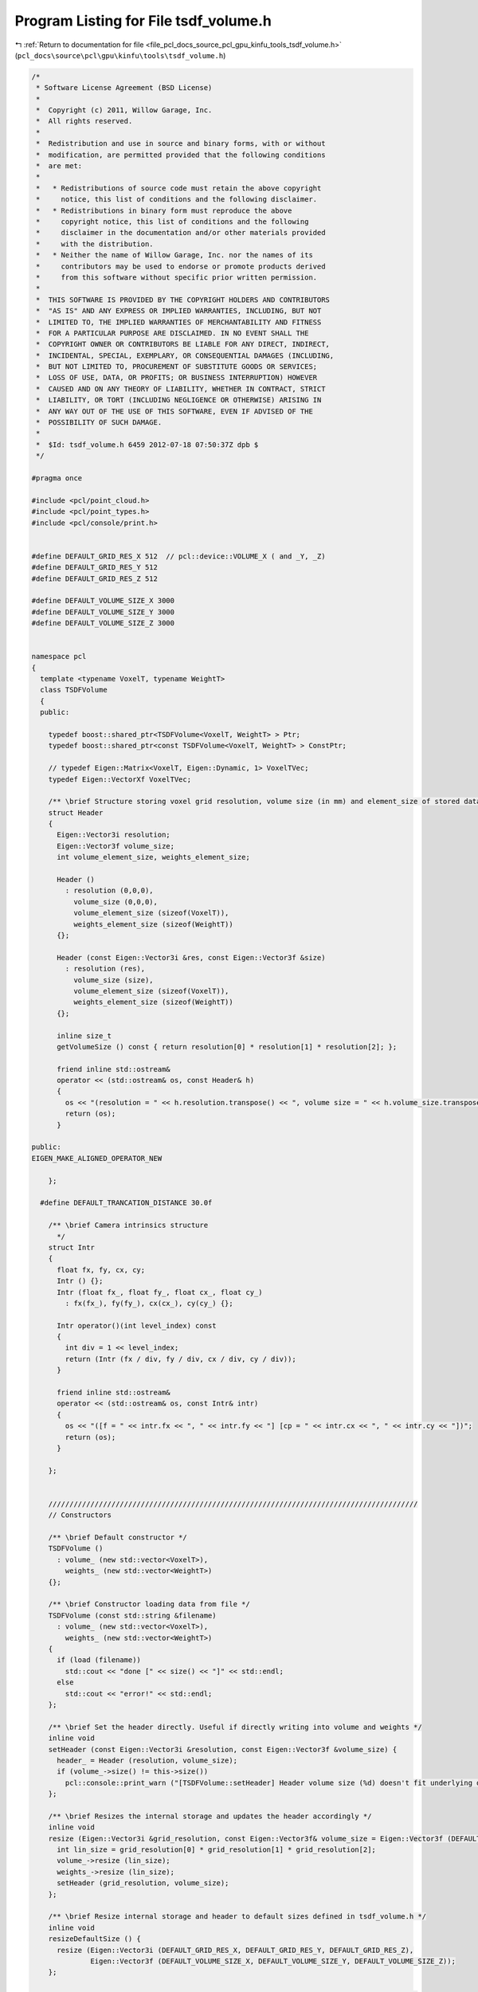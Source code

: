 
.. _program_listing_file_pcl_docs_source_pcl_gpu_kinfu_tools_tsdf_volume.h:

Program Listing for File tsdf_volume.h
======================================

|exhale_lsh| :ref:`Return to documentation for file <file_pcl_docs_source_pcl_gpu_kinfu_tools_tsdf_volume.h>` (``pcl_docs\source\pcl\gpu\kinfu\tools\tsdf_volume.h``)

.. |exhale_lsh| unicode:: U+021B0 .. UPWARDS ARROW WITH TIP LEFTWARDS

.. code-block:: cpp

   /*
    * Software License Agreement (BSD License)
    *
    *  Copyright (c) 2011, Willow Garage, Inc.
    *  All rights reserved.
    *
    *  Redistribution and use in source and binary forms, with or without
    *  modification, are permitted provided that the following conditions
    *  are met:
    *
    *   * Redistributions of source code must retain the above copyright
    *     notice, this list of conditions and the following disclaimer.
    *   * Redistributions in binary form must reproduce the above
    *     copyright notice, this list of conditions and the following
    *     disclaimer in the documentation and/or other materials provided
    *     with the distribution.
    *   * Neither the name of Willow Garage, Inc. nor the names of its
    *     contributors may be used to endorse or promote products derived
    *     from this software without specific prior written permission.
    *
    *  THIS SOFTWARE IS PROVIDED BY THE COPYRIGHT HOLDERS AND CONTRIBUTORS
    *  "AS IS" AND ANY EXPRESS OR IMPLIED WARRANTIES, INCLUDING, BUT NOT
    *  LIMITED TO, THE IMPLIED WARRANTIES OF MERCHANTABILITY AND FITNESS
    *  FOR A PARTICULAR PURPOSE ARE DISCLAIMED. IN NO EVENT SHALL THE
    *  COPYRIGHT OWNER OR CONTRIBUTORS BE LIABLE FOR ANY DIRECT, INDIRECT,
    *  INCIDENTAL, SPECIAL, EXEMPLARY, OR CONSEQUENTIAL DAMAGES (INCLUDING,
    *  BUT NOT LIMITED TO, PROCUREMENT OF SUBSTITUTE GOODS OR SERVICES;
    *  LOSS OF USE, DATA, OR PROFITS; OR BUSINESS INTERRUPTION) HOWEVER
    *  CAUSED AND ON ANY THEORY OF LIABILITY, WHETHER IN CONTRACT, STRICT
    *  LIABILITY, OR TORT (INCLUDING NEGLIGENCE OR OTHERWISE) ARISING IN
    *  ANY WAY OUT OF THE USE OF THIS SOFTWARE, EVEN IF ADVISED OF THE
    *  POSSIBILITY OF SUCH DAMAGE.
    *
    *  $Id: tsdf_volume.h 6459 2012-07-18 07:50:37Z dpb $
    */
   
   #pragma once
   
   #include <pcl/point_cloud.h>
   #include <pcl/point_types.h>
   #include <pcl/console/print.h>
   
   
   #define DEFAULT_GRID_RES_X 512  // pcl::device::VOLUME_X ( and _Y, _Z)
   #define DEFAULT_GRID_RES_Y 512
   #define DEFAULT_GRID_RES_Z 512
   
   #define DEFAULT_VOLUME_SIZE_X 3000
   #define DEFAULT_VOLUME_SIZE_Y 3000
   #define DEFAULT_VOLUME_SIZE_Z 3000
   
   
   namespace pcl
   {
     template <typename VoxelT, typename WeightT>
     class TSDFVolume
     {
     public:
   
       typedef boost::shared_ptr<TSDFVolume<VoxelT, WeightT> > Ptr;
       typedef boost::shared_ptr<const TSDFVolume<VoxelT, WeightT> > ConstPtr;
   
       // typedef Eigen::Matrix<VoxelT, Eigen::Dynamic, 1> VoxelTVec;
       typedef Eigen::VectorXf VoxelTVec;
   
       /** \brief Structure storing voxel grid resolution, volume size (in mm) and element_size of stored data */
       struct Header
       {
         Eigen::Vector3i resolution;
         Eigen::Vector3f volume_size;
         int volume_element_size, weights_element_size;
   
         Header ()
           : resolution (0,0,0),
             volume_size (0,0,0),
             volume_element_size (sizeof(VoxelT)),
             weights_element_size (sizeof(WeightT))
         {};
   
         Header (const Eigen::Vector3i &res, const Eigen::Vector3f &size)
           : resolution (res),
             volume_size (size),
             volume_element_size (sizeof(VoxelT)),
             weights_element_size (sizeof(WeightT))
         {};
   
         inline size_t
         getVolumeSize () const { return resolution[0] * resolution[1] * resolution[2]; };
   
         friend inline std::ostream&
         operator << (std::ostream& os, const Header& h)
         {
           os << "(resolution = " << h.resolution.transpose() << ", volume size = " << h.volume_size.transpose() << ")";
           return (os);
         }
   
   public:
   EIGEN_MAKE_ALIGNED_OPERATOR_NEW
   
       };
   
     #define DEFAULT_TRANCATION_DISTANCE 30.0f
   
       /** \brief Camera intrinsics structure
         */
       struct Intr
       {
         float fx, fy, cx, cy;
         Intr () {};
         Intr (float fx_, float fy_, float cx_, float cy_)
           : fx(fx_), fy(fy_), cx(cx_), cy(cy_) {};
   
         Intr operator()(int level_index) const
         {
           int div = 1 << level_index;
           return (Intr (fx / div, fy / div, cx / div, cy / div));
         }
   
         friend inline std::ostream&
         operator << (std::ostream& os, const Intr& intr)
         {
           os << "([f = " << intr.fx << ", " << intr.fy << "] [cp = " << intr.cx << ", " << intr.cy << "])";
           return (os);
         }
   
       };
   
   
       ////////////////////////////////////////////////////////////////////////////////////////
       // Constructors
   
       /** \brief Default constructor */
       TSDFVolume ()
         : volume_ (new std::vector<VoxelT>),
           weights_ (new std::vector<WeightT>)
       {};
   
       /** \brief Constructor loading data from file */
       TSDFVolume (const std::string &filename)
         : volume_ (new std::vector<VoxelT>),
           weights_ (new std::vector<WeightT>)
       {
         if (load (filename))
           std::cout << "done [" << size() << "]" << std::endl;
         else
           std::cout << "error!" << std::endl;
       };
   
       /** \brief Set the header directly. Useful if directly writing into volume and weights */
       inline void
       setHeader (const Eigen::Vector3i &resolution, const Eigen::Vector3f &volume_size) {
         header_ = Header (resolution, volume_size);
         if (volume_->size() != this->size())
           pcl::console::print_warn ("[TSDFVolume::setHeader] Header volume size (%d) doesn't fit underlying data size (%d)", volume_->size(), size());
       };
   
       /** \brief Resizes the internal storage and updates the header accordingly */
       inline void
       resize (Eigen::Vector3i &grid_resolution, const Eigen::Vector3f& volume_size = Eigen::Vector3f (DEFAULT_VOLUME_SIZE_X, DEFAULT_VOLUME_SIZE_Y, DEFAULT_VOLUME_SIZE_Z)) {
         int lin_size = grid_resolution[0] * grid_resolution[1] * grid_resolution[2];
         volume_->resize (lin_size);
         weights_->resize (lin_size);
         setHeader (grid_resolution, volume_size);
       };
   
       /** \brief Resize internal storage and header to default sizes defined in tsdf_volume.h */
       inline void
       resizeDefaultSize () {
         resize (Eigen::Vector3i (DEFAULT_GRID_RES_X, DEFAULT_GRID_RES_Y, DEFAULT_GRID_RES_Z),
                 Eigen::Vector3f (DEFAULT_VOLUME_SIZE_X, DEFAULT_VOLUME_SIZE_Y, DEFAULT_VOLUME_SIZE_Z));
       };
   
       ////////////////////////////////////////////////////////////////////////////////////////
       // Storage and element access
   
       /** \brief Loads volume from file */
       bool
       load (const std::string &filename, bool binary = true);
   
       /** \brief Saves volume to file */
       bool
       save (const std::string &filename = "tsdf_volume.dat", bool binary = true) const;
   
       /** \brief Returns overall number of voxels in grid */
       inline size_t
       size () const { return header_.getVolumeSize(); };
   
       /** \brief Returns the volume size in mm */
       inline const Eigen::Vector3f &
       volumeSize () const { return header_.volume_size; };
   
       /** \brief Returns the size of one voxel in mm */
       inline Eigen::Vector3f
       voxelSize () const {
         Eigen::Array3f res = header_.resolution.array().template cast<float>();
         return header_.volume_size.array() / res;
       };
   
       /** \brief Returns the voxel grid resolution */
       inline const Eigen::Vector3i &
       gridResolution() const { return header_.resolution; };
   
       /** \brief Returns constant reference to header */
       inline const Header &
       header () const { return header_; };
   
       /** \brief Returns constant reference to the volume std::vector */
       inline const std::vector<VoxelT> &
       volume () const { return *volume_; };
   
       /** \brief Returns writebale(!) reference to volume */
       inline std::vector<VoxelT> &
       volumeWriteable () const { return *volume_; };
   
       /** \brief Returns constant reference to the weights std::vector */
       inline const std::vector<WeightT> &
       weights () const { return *weights_; };
   
       /** \brief Returns writebale(!) reference to volume */
       inline std::vector<WeightT> &
       weightsWriteable () const { return *weights_; };
   
       ////////////////////////////////////////////////////////////////////////////////////////
       // Functionality
   
       /** \brief Converts volume to cloud of TSDF values
         * \param[ou] cloud - the output point cloud
         * \param[in] step - the decimation step to use
         */
       void
       convertToTsdfCloud (pcl::PointCloud<pcl::PointXYZI>::Ptr &cloud,
                           const unsigned step = 2) const;
   
       /** \brief Converts the volume to a surface representation via a point cloud */
     //  void
     //  convertToCloud (pcl::PointCloud<pcl::PointXYZ>::Ptr &cloud) const;
   
       /** \brief Crate Volume from Point Cloud */
     //   template <typename PointT> void
     //   createFromCloud (const typename pcl::PointCloud<PointT>::ConstPtr &cloud, const Intr &intr);
   
       /** \brief Returns the 3D voxel coordinate */
       template <typename PointT> void
       getVoxelCoord (const PointT &point, Eigen::Vector3i &voxel_coord)  const;
   
       /** \brief Returns the 3D voxel coordinate and point offset wrt. to the voxel center (in mm) */
       template <typename PointT> void
       getVoxelCoordAndOffset (const PointT &point, Eigen::Vector3i &voxel_coord, Eigen::Vector3f &offset) const;
   
       /** extracts voxels in neighborhood of given voxel */
       bool
       extractNeighborhood (const Eigen::Vector3i &voxel_coord, int neighborhood_size, VoxelTVec &neighborhood) const;
   
       /** adds voxel values in local neighborhood */
       bool
       addNeighborhood (const Eigen::Vector3i &voxel_coord, int neighborhood_size, const VoxelTVec &neighborhood, WeightT voxel_weight);
   
       /** averages voxel values by the weight value */
       void
       averageValues ();
   
       /** \brief Returns and index for linear access of the volume and weights */
       inline int
       getLinearVoxelIndex (const Eigen::Array3i &indices) const {
         return indices(0) + indices(1) * header_.resolution[0] + indices(2) * header_.resolution[0] * header_.resolution[1];
       }
   
       /** \brief Returns a vector of linear indices for voxel coordinates given in 3xn matrix */
       inline Eigen::VectorXi
       getLinearVoxelIndinces (const Eigen::Matrix<int, 3, Eigen::Dynamic> &indices_matrix) const  {
         return (Eigen::RowVector3i (1, header_.resolution[0], header_.resolution[0] * header_.resolution[1]) * indices_matrix).transpose();
       }
   
     private:
   
       ////////////////////////////////////////////////////////////////////////////////////////
       // Private functions and members
   
     //  void
     //  scaleDepth (const Eigen::MatrixXf &depth, Eigen::MatrixXf &depth_scaled, const Intr &intr) const;
   
     //  void
     //  integrateVolume (const Eigen::MatrixXf &depth_scaled, float tranc_dist, const Eigen::Matrix3f &R_inv, const Eigen::Vector3f &t, const Intr &intr);
   
       typedef boost::shared_ptr<std::vector<VoxelT> > VolumePtr;
       typedef boost::shared_ptr<std::vector<WeightT> > WeightsPtr;
   
       Header header_;
       VolumePtr volume_;
       WeightsPtr weights_;
   public:
   EIGEN_MAKE_ALIGNED_OPERATOR_NEW
   
     };
   
   }
